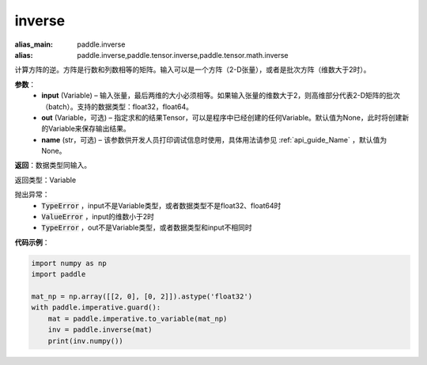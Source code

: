 .. _cn_api_tensor_inverse:

inverse
-------------------------------

.. py:function:: paddle.inverse(input, out=None, name=None)

:alias_main: paddle.inverse
:alias: paddle.inverse,paddle.tensor.inverse,paddle.tensor.math.inverse



计算方阵的逆。方阵是行数和列数相等的矩阵。输入可以是一个方阵（2-D张量），或者是批次方阵（维数大于2时）。

**参数**：
  - **input** (Variable) – 输入张量，最后两维的大小必须相等。如果输入张量的维数大于2，则高维部分代表2-D矩阵的批次（batch）。支持的数据类型：float32，float64。
  - **out** (Variable，可选) – 指定求和的结果Tensor，可以是程序中已经创建的任何Variable。默认值为None，此时将创建新的Variable来保存输出结果。
  - **name** (str，可选) – 该参数供开发人员打印调试信息时使用，具体用法请参见 :ref:`api_guide_Name` ，默认值为None。

**返回**：数据类型同输入。

返回类型：Variable

抛出异常：
    - :code:`TypeError` ，input不是Variable类型，或者数据类型不是float32、float64时
    - :code:`ValueError` ，input的维数小于2时
    - :code:`TypeError` ，out不是Variable类型，或者数据类型和input不相同时

**代码示例**：

.. code-block:: python

    import numpy as np
    import paddle
    
    mat_np = np.array([[2, 0], [0, 2]]).astype('float32')
    with paddle.imperative.guard():
        mat = paddle.imperative.to_variable(mat_np)
        inv = paddle.inverse(mat)
        print(inv.numpy())

